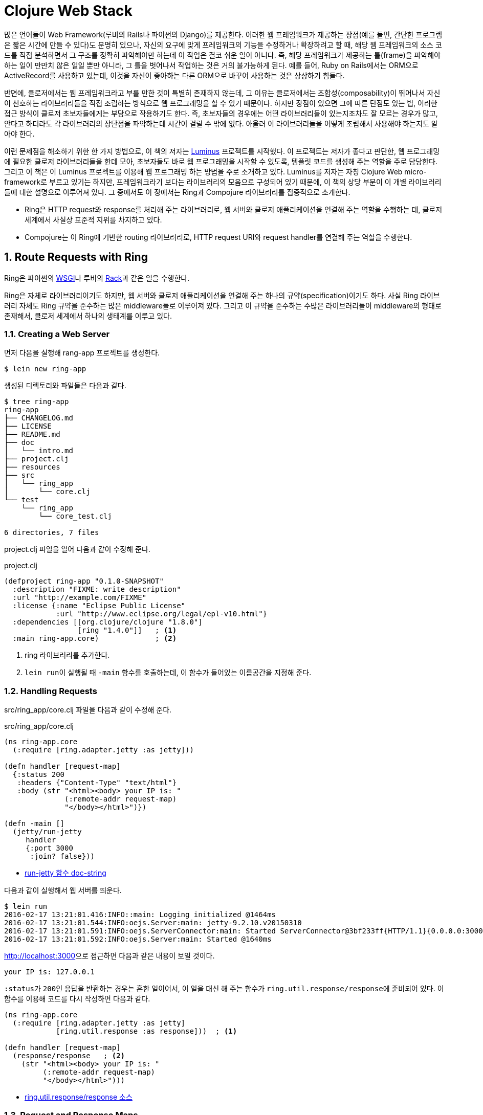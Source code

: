 = Clojure Web Stack
:sectnums:
:source-language: clojure
:source-highlighter: coderay
:icons: font

많은 언어들이 Web Framework(루비의 Rails나 파이썬의 Django)를 제공한다. 이러한 웹
프레임워크가 제공하는 장점(예를 들면, 간단한 프로그렘은 짧은 시간에 만들 수 있다)도 분명히
있으나, 자신의 요구에 맞게 프레임워크의 기능을 수정하거나 확장하려고 할 때, 해당 웹
프레임워크의 소스 코드를 직접 분석하면서 그 구조를 정확히 파악해야만 하는데 이 작업은 결코
쉬운 일이 아니다. 즉, 해당 프레임워크가 제공하는 틀(frame)을 파악해야 하는 일이 만만치 않은
일일 뿐만 아니라, 그 틀을 벗어나서 작업하는 것은 거의 불가능하게 된다. 예를 들어, Ruby on
Rails에서는 ORM으로 ActiveRecord를 사용하고 있는데, 이것을 자신이 좋아하는 다른 ORM으로
바꾸어 사용하는 것은 상상하기 힘들다.

반면에, 클로저에서는 웹 프레임워크라고 부를 만한 것이 특별히 존재하지 않는데, 그 이유는
클로저에서는 조합성(composability)이 뛰어나서 자신이 선호하는 라이브러리들을 직접 조립하는
방식으로 웹 프로그래밍을 할 수 있기 때문이다. 하지만 장점이 있으면 그에 따른 단점도 있는
법, 이러한 접근 방식이 클로저 초보자들에게는 부담으로 작용하기도 한다. 즉, 초보자들의
경우에는 어떤 라이브러리들이 있는지조차도 잘 모르는 경우가 많고, 안다고 하더라도 각
라이브러리의 장단점을 파악하는데 시간이 걸릴 수 밖에 없다. 아울러 이 라이브러리들을 어떻게
조립해서 사용해야 하는지도 알아야 한다.

이런 문제점을 해소하기 위한 한 가지 방법으로, 이 책의 저자는
link:http://www.luminusweb.net[Luminus] 프로젝트를 시작했다. 이 프로젝트는 저자가 좋다고
판단한, 웹 프로그래밍에 필요한 클로저 라이브러리들을 한데 모아, 초보자들도 바로 웹
프로그래밍을 시작할 수 있도록, 템플릿 코드를 생성해 주는 역할을 주로 담당한다. 그리고 이
책은 이 Luminus 프로젝트를 이용해 웹 프로그래밍 하는 방법을 주로 소개하고 있다. Luminus를
저자는 자칭 Clojure Web micro-framework로 부르고 있기는 하지만, 프레임워크라기 보다는
라이브러리의 모음으로 구성되어 있기 때문에, 이 책의 상당 부분이 이 개별 라이브러리들에
대한 설명으로 이루어져 있다. 그 중에서도 이 장에서는 Ring과 Compojure 라이브러리를
집중적으로 소개한다.

* Ring은 HTTP request와 response를 처리해 주는 라이브러리로, 웹 서버와 클로저 애플리케이션을
연결해 주는 역할을 수행하는 데, 클로저 세계에서 사실상 표준적 지위를 차지하고
있다.

* Compojure는 이 Ring에 기반한 routing 라이브러리로, HTTP request URI와 request
handler를 연결해 주는 역할을 수행한다.


== Route Requests with Ring
  
Ring은 파이썬의 link:https://en.wikipedia.org/wiki/Web_Server_Gateway_Interface[WSGI]나
루비의 link:https://en.wikipedia.org/wiki/Rack_(web_server_interface)[Rack]과 같은 일을
수행한다.

Ring은 자체로 라이브러리이기도 하지만, 웹 서버와 클로저 애플리케이션을 연결해 주는 하나의
규약(specification)이기도 하다. 사실 Ring 라이브러리 자체도 Ring 규약을 준수하는 많은
middleware들로 이루어져 있다. 그리고 이 규약을 준수하는 수많은 라이브러리들이 middleware의
형태로 존재해서, 클로저 세계에서 하나의 생태계를 이루고 있다.

=== Creating a Web Server

먼저 다음을 실행해 rang-app 프로젝트를 생성한다.

[listing]
----
$ lein new ring-app
----

생성된 디렉토리와 파일들은 다음과 같다.
 
[listing]
----
$ tree ring-app
ring-app
├── CHANGELOG.md
├── LICENSE
├── README.md
├── doc
│   └── intro.md
├── project.clj
├── resources
├── src
│   └── ring_app
│       └── core.clj
└── test
    └── ring_app
        └── core_test.clj

6 directories, 7 files
----

project.clj 파일을 열어 다음과 같이 수정해 준다.

.project.clj
[source]
....
(defproject ring-app "0.1.0-SNAPSHOT"
  :description "FIXME: write description"
  :url "http://example.com/FIXME"
  :license {:name "Eclipse Public License"
            :url "http://www.eclipse.org/legal/epl-v10.html"}
  :dependencies [[org.clojure/clojure "1.8.0"]
                 [ring "1.4.0"]]   ; <1>
  :main ring-app.core)             ; <2>
....
<1> ring 라이브러리를 추가한다.
<2> ``lein run``이 실행될 때 `-main` 함수를 호출하는데, 이 함수가 들어있는 이름공간을
    지정해 준다.

  
=== Handling Requests
  
src/ring_app/core.clj 파일을 다음과 같이 수정해 준다.

.src/ring_app/core.clj
[source]
....
(ns ring-app.core
  (:require [ring.adapter.jetty :as jetty]))

(defn handler [request-map]
  {:status 200
   :headers {"Content-Type" "text/html"}
   :body (str "<html><body> your IP is: "
              (:remote-addr request-map)
              "</body></html>")})

(defn -main []
  (jetty/run-jetty
     handler
     {:port 3000
      :join? false}))
....

* link:https://ring-clojure.github.io/ring/ring.adapter.jetty.html[run-jetty 함수 doc-string]

다음과 같이 실행해서 웹 서버를 띄운다.

[listing]
----
$ lein run
2016-02-17 13:21:01.416:INFO::main: Logging initialized @1464ms
2016-02-17 13:21:01.544:INFO:oejs.Server:main: jetty-9.2.10.v20150310
2016-02-17 13:21:01.591:INFO:oejs.ServerConnector:main: Started ServerConnector@3bf233ff{HTTP/1.1}{0.0.0.0:3000}
2016-02-17 13:21:01.592:INFO:oejs.Server:main: Started @1640ms
----

link:http://localhost:3000[]으로 접근하면 다음과 같은 내용이 보일 것이다.

[listing]
----
your IP is: 127.0.0.1
----

``:status``가 ``200``인 응답을 반환하는 경우는 흔한 일이어서, 이 일을 대신 해 주는 함수가
``ring.util.response/response``에 준비되어 있다. 이 함수를 이용해 코드를 다시 작성하면
다음과 같다.
   
[source]
....
(ns ring-app.core
  (:require [ring.adapter.jetty :as jetty]
            [ring.util.response :as response]))  ; <1>

(defn handler [request-map]
  (response/response   ; <2>
    (str "<html><body> your IP is: "
         (:remote-addr request-map)
         "</body></html>")))
....

* link:https://github.com/ring-clojure/ring/blob/1.4.0/ring-core/src/ring/util/response.clj#L54[ring.util.response/response 소스]


=== Request and Response Maps

==== What's in the Request Map
  
* :server-port — 웹 서버의 포트 번호
* :server-name — 웹 서버의 IP 주소 또는 이름
* :remote-addr — 클라이언트의 IP 주소
* :query-string — query 문자열
* :scheme — 프로토콜, `:http` 또는 `:https`
* :request-method — HTTP 요청 메소드. `:get`, `:head`, `:options`, `:put`, `:post`,
  또는 `:delete`
* :content-type — request body의 MIME type.
* :content-length — request의 바이트 수
* :character-encoding — request의 문자 인코딩
* :headers — request 헤더를 담고 있는 맵 자료형
* :body — request의 body
* :uri — request URI 경로.
* :ssl-client-cert — 클라이언트의 SSL 인증서(certificate)


==== What's in the Response Map

* :status — response의 HTTP status
* :headers — 클라이언트에 보낼 HTTP headers (맵 자료형)
* :body — response의 body (문자열, 클로저 시퀀스 자료형, 파일 또는 입력 스트림)


    
=== Middleware Pattern

미들웨어 패턴은 Ring에서 뿐만 아니라 다른 라이브러리들에서도 많이 사용되는 함수형
프로그래밍 패턴이다. Clojure 1.7.0에 도입된 transducer도 이 미들웨어 패턴을 이용하므로,
transducer의 동작 원리를 제대로 이해하기 위해서라도 미들웨어 패턴에 대한 이해는
필수적이다.

미들웨어 패턴을 이해하려면, 먼저 '함수 객체'와 '함수 호출'을 명확하게 구분해야 한다.

[source]
....
;; 함수를 정의한다. 함수를 정의했다고, 함수가 곧바로 호출되지는 않는다는 점에 주의한다.
;; 함수를 정의하면, 함수 객체가 생성된 후, 그 객체를 add라는 심볼이 가리킨다.
(defn add [a b]
  (+ a b))
....

[listing]
----
심볼 add   -->   함수 객체
----

[source]
....
;; 심볼 add는 함수 객체를 가리킨다.
;; 심볼 add를 평가한다고 해서, 함수 add가 실행되지는 않는다.
add
;=> #function[ring-app.middle/add] 

;; 함수 add가 실행된다. 즉, 함수 add를 호출했다.
(add 10 20)
;=> 30
....

다음은 미들웨어 패턴을 이용한 코드이다.

[[middleware-example]]
[source]
....
(defn wrap-a [f]
  (fn [request]
    (println "wrap-a: request =" request)
    (let [request' (inc request)
          response (f request')
          response' (+ 10 response)]
      (println "wrap-a: response =" response')
      response')))

(defn wrap-b [f]
  (fn [request]
    (println "wrap-b: request =" request)
    (let [request' (inc request)
          response (f request')
          response' (+ 10 response)]
      (println "wrap-b: response =" response')
      response')))

(defn handler [request]
  (println "handler: request =" request)
  (let [response (+ 10 request)]
    (println "handler: response =" response)
    response))

(def app (-> handler
             wrap-a
             wrap-b))

(app 10)
;>> wrap-b: request = 10
;>> wrap-a: request = 11
;>> handler: request = 12
;>> handler: response = 22
;>> wrap-a: response = 32
;>> wrap-b: response = 42
;=> 42
....

어! 그런데 `pass:[->]` 쓰레딩 매크로에서 지정한 순서(`wrap-a`, `wrap-b`)와는 반대(`wrap-b`,
`wrap-a`)로 실행되었다. 왜 그럴까?

그 이유는 간단하다. `(pass:[->] handler wrap-a wrap-b)` 매크로가 확장되면 ``(wrap-b (wrap-a
handler))``로 확장되기 때문이다. 그래서 다음도 같은 결과를 낳는다.
 
[source]
....
(def app2 (wrap-b (wrap-a handler)))

(app2 10)
;>> wrap-b: request = 10
;>> wrap-a: request = 11
;>> handler: request = 12
;>> handler: response = 22
;>> wrap-a: response = 32
;>> wrap-b: response = 42
;=> 42
....

위의 코드를 도식적으로 표시해 보면 다음과 같다.
 
[listing]
----
  +-----------------------+
  | wrap-b                |
  |  +-----------------+  |
  |  | wrap-a          |  |
  |  |   +---------+   |  |
  |  |   | handler |   |  |
  |  |   +---------+   |  |
  |  |                 |  |
  |  +-----------------+  |
  |                       |
  +-----------------------+
----

* handler: 가장 내부에 있는 핸들러 
* wrap-a: handler의 wrapper(= middleware)이자, wrap-b의 핸들러 
* wrap-b: wrap-a의 wrapper(= midleware)

transducer도 middleware pattern을 이용한다. 일단 실행 예제를 보자.

[source]
....
(def t (comp (filter odd?) (map #(+ % 10))))

(transduce t + (range 10))
; => 75
....

실행 과정을 각 단계별로 살펴보면 다음과 같다.

[source]
....
(range 10)
;=> (0 1 2 3 4 5 6 7 8 9)

(filter odd? '(0 1 2 3 4 5 6 7 8 9))
; => (1 3 5 7 9)

(map #(+ % 10) '(1 3 5 7 9))
; => (11 13 15 17 19)

(reduce + '(11 13 15 17 19))
; => 75
....

그런데 transducer 예제를 살펴 본 사람들은, 실행 순서가 앞에서 뒤로 실행되는 사실에 의문을
품게 된다. 필자도 처음에는 그랬다. 왜냐하면 `comp` 함수는, 다음의 예제에서처럼, 뒤에 있는
함수부터 실행하는 것으로 알고 있었기 때문이다.

[source]
....
((comp str +) 8 8 8)   ; => "24"

(str (+ 8 8 8))        ; => "24"
....

그런데 ``transduce``는 미들웨어 패턴을 이용하고 있는 함수이다. 위의
<<middleware-example>>에서 볼 수 있다시피, 함수의 인수가 '함수 객체'인 경우에는, 그 인수를
전달받은 함수가, 그 함수 객체의 실행 시기를 결정할 수 있다. 즉, ``transduce``의 경우에는,
자신이 먼저 작업을 수행한 후, 그 계산 결과를, '인수로 전달받은 함수 객체'의 인수로 다시
넘긴 것이다.


=== Adding Functionality with Middleware

Ring은 handler와 middleware로 이루어져 있다.

* handler나 middleware 모두 함수이다.
* handler는 request 맵을 인수로 받아, response 맵을 반환한다.
* middleware는 handler를 그 첫 번째 인수로 받고, handler를 반환한다. 

[source]
....
(ns ring-app.core
  (:require [ring.adapter.jetty :as jetty]
            [ring.util.response :as response]
            [ring.middleware.reload :refer [wrap-reload]]))

(defn handler [request]
  (response/response
   (str "<html><body> your IP is: "
        (:remote-addr request)
        "</body></html>")))

(defn wrap-nocache [handler]   ; <1>
  (fn [request]
    (-> request
        handler
        (assoc-in [:headers "Pragma"] "no-cache"))))

(defn -main []
  (jetty/run-jetty
    (-> handler
        #'wrap-nocache
        wrap-reload)
    {:port 3000
     :join? false}))
....


=== What Are the Adapters?

[listing]
----
Web Server <--> Ring Adapter <--> Application handlers
----


[listing]
----
                            Ring Adapter
Web Server HTTP Request   --------------> Request Map --> Application handlers

                            Ring Adapter
Web Server HTTP Response  <-------------- Response Map <-- Application handlers
----    

Ring Adapters

* ring-jetty-adapter
* ring-undertow-adapter
* ring-tomcat-adapter
* ring-httpcore-adapter  
* ring-netty-adapter
* ......


== Extend Ring

Ring은 여러 개의 미들웨어를 차례대로 연결하는 방식으로 Request와 Response를 처리하므로,
미들웨어들을 연결하는 순서에 신경을 써야 한다. 예를 들어, 세션 기반의 인증 미들웨어를
사용하고자 한다면, 그 앞 단계에 세션을 처리하는 미들웨어가 놓여 있어야 한다.

이 절에서는 많이 사용되고 있는 Ring 미들웨어 라이브러리들을 소개한다.

=== link:https://github.com/ring-clojure/ring-defaults[ring-defaults] 라이브러리

이것은 많이 사용되는 Ring 자체가 제공하는 미들웨어들을 '정해진 순서'대로 사용하기 쉽도록
미리 구성해 놓은 라이브러리이다. 초보자들의 경우에는 미들웨어의 순서를 잘못 적용하는
실수를 저지르기 쉬운데, 이 라이브러리를 사용하면 그런 실수를 방지할 수 있다.

* api-defaults
* site-defaults
* secure-api-defaults
* secure-site-defaults

위의 네 가지 설정은 단순히 map 자료형이다
(link:https://github.com/ring-clojure/ring-defaults/blob/master/src/ring/middleware/defaults.clj[source
참고]).

Luminus에서는 이중 ``site-defaults``를 디폴트로 사용하고 있다.

[source]
....
(require '[ring.middleware.defaults :only [wrap-defaults site-defaults]])

;; site-defaults에 설정된 값을 그대로 사용하고 싶은 경우 
(def site
  (wrap-defaults handler site-defaults))

;; site-defaults에 설정된 값 중, session 기능만 사용하고 싶지 않은 경우
(wrap-defaults handler (assoc site-defaults :session false))
....

  
=== link:https://github.com/metosin/ring-http-response[ring-http-response] 라이브러리

이 라이브러리는 HTTP 응답시 흔히 일어나는 ok, found, internal-server-error와 같은 경우를
쉽게 처리할 수 있게 해 준다.

.project.clj
[source]
....
(defproject ring-app "0.1.0-SNAPSHOT"
  ,,,,,,
  :dependencies [[org.clojure/clojure "1.7.0"]
                 [ring "1.4.0"]
                 [metosin/ring-http-response "0.6.5"]]   ; <1>
  :main ring-app.core)
....

[source]
....
(ns ring-app.core
  (:require [ring.adapter.jetty :as jetty]
            [ring.util.http-response :as response]   ; <1>
            [ring.middleware.reload :refer [wrap-reload]]))

(defn handler [request]
  (response/ok   ; <2>
    (str "<html><body> your IP is: "
         (:remote-addr request)
         "</body></html>")))
....

[source]
....
(response/continue)
;=> {:status 100, :headers {}, :body ""}

(response/ok "<html><body><h1>hello world</h1></body></html>")
;=> {:status 200
;    :headers {}
;    :body "<html><body><h1>hello world</h1></body></html>"}

(response/found "/messages")
;=> {:status 302, :headers {"Location" "/messages"}, :body ""}

(response/internal-server-error "failed to complete request")
;=> {:status 100, :headers {}, :body "failed to complete request"}
....


=== link:https://github.com/ngrunwald/ring-middleware-format[ring-middleware-format] 라이브러리

* 데이터 전송 포맷 각각에 해당하는 미들웨어 라이브러리가 이미 많이 있지만, 이 라이브러리는
  여러 가지 포맷을 동시에 지원한다는 장점을 갖고 있다.

* `wrap-restful-params` 미들웨어는 HTTP 요청 시, `:body` 부분에 들어 있는 JSON,
  MessagePack, YAML, EDN, Transit over JSON or Msgpack 등으로 된 데이터 형식을, Request
  Header의 Accept와 Content-Type의 내용을 보고, 클로저 자료형으로 변환한 후, Request map의
  `:body-params` 키에 그 내용을 기록하고,`:params` 키의 내용에 다시 `:body-params` 키의
  내용을 merge한다.

* `wrap-restful-response` 미들웨어는 HTTP 응답시에 그 반대의 작업을 수행한다.

* `wrap-restful-format` 미들웨어는 HTTP 요청과 응답 모두를 처리한다.

.project.clj
[source]
....
(defproject ring-app "0.1.0-SNAPSHOT"
  ,,,,,,
  :dependencies [[org.clojure/clojure "1.7.0"]
                 [ring "1.4.0"]
                 [metosin/ring-http-response "0.6.5"]
                 [ring-middleware-format "0.7.0"]]  ; <1>
  :main ring-app.core)
....

.사용 형식
[source]
....
(wrap-restful-format handler :formats [:json :edn :transit-json :transit-msgpack])
....

* `:formats` 뒤에 처리를 원하는 데이터 전송 형식들을 벡터 안에 지정한다. 

* 지원되는 데이터 형식은 다음과 같다.
+
[listing]
----
:json :json-kw :msgpack :msgpack-kw :yaml :yaml-kw
:edn :yaml-in-html :transit-json :transit-msgpack
----
+
``-kw``가 붙은 것들은 키를 '키워드 자료형'으로 변환하고, 붙지 않은 것들은 키를 '문자열
자료형'으로 변환한다.

  
.사용 예 
[source]
....
(ns ring-app.core
  (:require [ring.adapter.jetty :as jetty]
            [ring.util.http-response :as response]
            [ring.middleware.reload :refer [wrap-reload]]
            [ring.middleware.format :refer [wrap-restful-format]]))   ; <1>

(defn handler [request]
  (response/ok
    {:result (-> request :params :id)}))

(defn wrap-nocache [handler]
  (fn [request]
    (-> request
        handler
        (assoc-in [:headers "Pragma"] "no-cache"))))

(defn wrap-formats [handler]
  (wrap-restful-format   ; <2>
     handler
     :formats [:json-kw :transit-json :transit-msgpack]))

(defn -main []
  (jetty/run-jetty
    (-> #'handler wrap-nocache wrap-reload wrap-formats)
    {:port 3000
     :join? false}))
....

[listing]
----
$ curl -H "Content-Type: application/json" -X POST -d '{"id":1}' localhost:3000/json
{"result":1}
----


=== link:https://weavejester.github.io/compojure/compojure.core.html#var-wrap-routes[compojure.core/wrap-routes] 미들웨어

이 미들웨어는 특정 route들에만 특정 미들웨어를 적용할 수 있게 해 준다. 다시 말해, 특정
미들웨어를 전역으로 적용하고 싶지 않을 떄 이용하면 편리하다.

.guestbook/src/clj/guestbook/handler.clj
[source]
....
(def app-routes
  (routes
    (wrap-routes #'home-routes middleware/wrap-csrf)
    (route/not-found
      (:body (error-page {:status 404
                          :title "page not found"})))))
....


== Define the Routes with Compojure

Compojure는 Ring 기반의 라우팅(routing) 라이브러리이다. 즉, Web Request URI와 HTTP
method에 기반해, 그에 대응하는 handler를 연결해 주는 역할을 수행한다.

Compojure에는 HTTP method 각각에 대응되는 `GET`, `POST`, `PUT`, `DELETE`, `HEAD`, `ANY`
매크로가 준비되어 있다.
  
[source]
....
(defproject ring-app "0.1.0-SNAPSHOT"
  ,,,,,,
  :dependencies [[org.clojure/clojure "1.7.0"]
                 [ring "1.4.0"]
                 [metosin/ring-http-response "0.6.5"]
                 [ring-middleware-format "0.7.0"]
                 [compojure "1.4.0"]]   ; <1>
  :main ring-app.core)
....

[source]
....
(ns ring-app.core
  (:require [ring.adapter.jetty :as jetty]
            [compojure.core :as compojure]
            [ring.util.http-response :as response]
            [ring.middleware.reload :refer [wrap-reload]]))

(defn response-handler [request]
  (response/ok
    (str "<html><body> your IP is: "
         (:remote-addr request)
         "</body></html>")))

(def handler
  (compojure/routes
    (compojure/GET "/" request response-handler)
    (compojure/GET "/:id" [id] (str "<p>the id is: " id "</p>" ))   ; <1>
    (compojure/POST "/json" [id] (response/ok {:result id}))))
....
<1> ``http://localhost:3000/foo``로 접속하면 ``id``에 ``"foo"``가 들어가게 된다.


`context` 매크로를 사용하면, 요청 URL을 더 간결하게 표현할 수 있다.

[source]
....
(defn display-profile [id]
  ;;TODO: display user profile
)

(defn display-settings [id]
  ;;TODO: display user account settings
)

(defn change-password [id]
  ;;TODO: display the page for setting a new password
)
  
(defroutes user-routes
  (GET "/user/:id/profile" [id] (display-profile id))
  (GET "/user/:id/settings" [id] (display-settings id))
  (GET "/user/:id/change-password" [id] (change-password-page id)))
....

예를 들면, 위와 같은 표현을 다음과 같이 간결하게 줄일 수 있다.

[source]
....
(def user-routes
  (context "/user/:id" [id]
    (GET "/profile" [] (display-profile id))
    (GET "/settings" [] (display-settings id))
    (GET "/change-password" [] (change-password-page id))))
....


=== Accessing Request Parameters

Compojure는 Compojure 고유의 destructuring(구조 분해)footnote:[클로저 언어의 구조분해와는
방식이 다르다.] 기법을 사용한다.

예를 들어 다음과 같이 실행했을 때,
[source]
....
(GET "/" request-map (str request-map))
....

``request-map``의 내용이 다음과 같을 때

[source]
....
{:ssl-client-cert nil,
 :protocol "HTTP/1.1",
 :remote-addr "127.0.0.1",
 :params {:x "foo", :y "bar", :v "baz", :w "qux"},
 :headers
 {"accept"
  "text/html,application/xhtml+xml,application/xml;q=0.9,image/webp,*/*;q=0.8",
  "upgrade-insecure-requests" "1",
  "connection" "keep-alive",
  "user-agent"
  "Mozilla/5.0 (X11; Linux x86_64) AppleWebKit/537.36 (KHTML, like Gecko) Chrome/48.0.2564.109 Safari/537.36",
  "host" "localhost:3000",
  "accept-encoding" "gzip, deflate, sdch",
  "accept-language"
  "ko,en-US;q=0.8,en;q=0.6,ja;q=0.4,zh-TW;q=0.2,zh;q=0.2"},
 :server-port 3000,
 :content-length nil,
 :compojure/route [:get "/:id"],
 :content-type nil,
 :character-encoding nil,
 :uri "/foo",
 :server-name "localhost",
 :query-string nil,
 :body
 #object[org.eclipse.jetty.server.HttpInputOverHTTP 0x10659209 "HttpInputOverHTTP@10659209"],
 :scheme :http,
 :request-method :get} 
....

[source]
....
(GET "/" {{value :x} :params}    ; <1>
  (str "The value of x is " value))
;; x => "foo"

(GET "/" [x y & z]   ; <2> <3>
  (str "The values of x, y, and z are " x y z))
;; x => "foo"
;; y => "bar"
;; z => {:v "baz", :w "qux"}
....
<1> `request-map` 인수 자리에 맵 형식이 오면, ``request-map``을 대상으로 구조분해가 이루어진다.
<2> `request-map` 인수 자리에 벡터 형식이 오면, ``request-map``의 ``:params``를 대상으로 구조분해가 이루어진다.
<3> 클로저 언어의 구조분해에서는 ``& z``의 결과가 시퀀스 자료형이지만, Compojure에서는 맵 자료형인 것에 주의해야 한다. 
 
